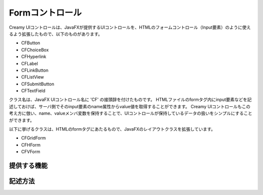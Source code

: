 =============================================
Formコントロール
=============================================
Creamy UIコントロールは、JavaFXが提供するUIコントロールを、HTMLのフォームコントロール（Input要素）のように使えるよう拡張したもので、以下のものがあります。

- CFButton
- CFChoiceBox
- CFHyperlink
- CFLabel
- CFLinkButton
- CFListView
- CFSubmitButton
- CFTextField

クラス名は、JavaFX UIコントロール名に 'CF' の接頭辞を付けたものです。
HTMLファイルのformタグ内にinput要素などを記述しておけば、サーバ側でそのinput要素のname属性からvalue値を取得することができます。
Creamy UIコントロールもこの考え方に倣い、name、valueメンバ変数を保持することで、UIコントロールが保持しているデータの扱いをシンプルにすることができます。

以下に挙げるクラスは、HTMLのformタグにあたるもので、JavaFXのレイアウトクラスを拡張しています。

- CFGridForm
- CFHForm
- CFVForm


提供する機能
=============================================

記述方法
=============================================
